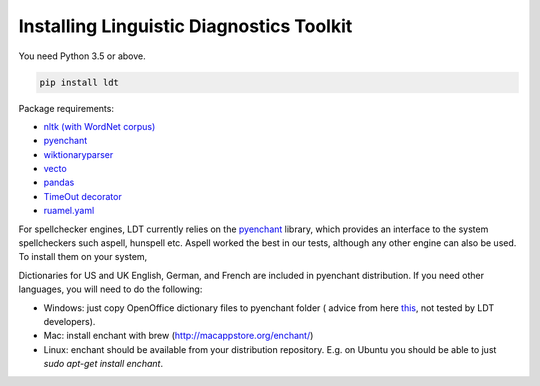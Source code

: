 =========================================
Installing Linguistic Diagnostics Toolkit
=========================================

You need Python 3.5 or above.

.. code-block:: python

   pip install ldt

Package requirements:

* `nltk (with WordNet corpus) <http://www.nltk.org/install.html>`_
* `pyenchant <https://github.com/rfk/pyenchant>`_
* `wiktionaryparser <https://github.com/Suyash458/WiktionaryParser>`_
* `vecto <https://vecto.space>`_
* `pandas <https://pandas.pydata.org/>`_
* `TimeOut decorator <https://pypi.python.org/pypi/timeout-decorator>`_
* `ruamel.yaml <https://pypi.org/project/ruamel.yaml/>`_

For spellchecker engines, LDT currently relies on the `pyenchant <https://github.com/rfk/pyenchant>`_ library, which
provides an interface to the system spellcheckers such aspell, hunspell etc. Aspell worked the best in our tests,
although any other engine can also be used. To install them on your system,

Dictionaries for US and UK English, German, and French are included in
pyenchant distribution. If you need other languages, you will need to do the
following:

* Windows: just copy OpenOffice dictionary files to pyenchant folder (
  advice from here `this <https://faculty.math.illinois.edu/~gfrancis/illimath
  /windows/aszgard_mini/movpy-2.0.0-py2.4.4/manuals/PyEnchant/PyEnchant
  %20Tutorial.htm>`_, not tested by LDT developers).
* Mac: install enchant with brew (http://macappstore.org/enchant/)
* Linux: enchant should be available from your distribution repository.
  E.g. on Ubuntu you should be able to just `sudo apt-get install enchant`.
